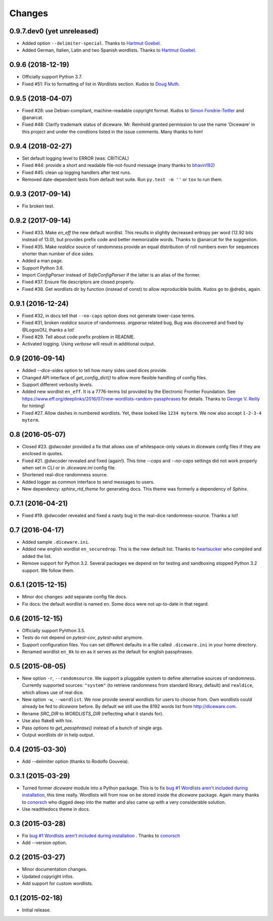 Changes
=======

0.9.7.dev0 (yet unreleased)
---------------------------

- Added option ``--delimiter-special``. Thanks to `Hartmut Goebel
  <https://crazy-compilers.com>`_.
- Added German, Italien, Latin and two Spanish wordlists. Thanks to
  `Hartmut Goebel <https://crazy-compilers.com>`_.

0.9.6 (2018-12-19)
------------------

- Officially support Python 3.7.
- Fixed #51: Fix to formatting of list in Wordlists section. Kudos to `Doug
  Muth <https://github.com/dmuth>`_.

0.9.5 (2018-04-07)
------------------

- Fixed #28: use Debian-compliant, machine-readable copyright format. Kudos to
  `Simon Fondrie-Teitler <https://github.com/simonft>`_ and @anarcat.
- Fixed #48: Clarify trademark status of diceware. Mr. Reinhold granted
  permission to use the name 'Diceware' in this project and under the condtions
  listed in the issue comments. Many thanks to him!


0.9.4 (2018-02-27)
------------------

- Set default logging level to ERROR (was: CRITICAL)
- Fixed #44: provide a short and readable file-not-found message (many thanks to
  `bhavin192 <https://github.com/bhavin192>`_)
- Fixed #45: clean up logging handlers after test runs.
- Removed date-dependent tests from default test suite. Run ``py.test -m ''``
  or ``tox`` to run them.


0.9.3 (2017-09-14)
------------------

- Fix broken test.


0.9.2 (2017-09-14)
------------------

- Fixed #33. Make `en_eff` the new default wordlist. This results in slightly
  decreased entropy per word (12.92 bits instead of 13.0), but provides prefix
  code and better memorizable words. Thanks to @anarcat for the suggestion.
- Fixed #35. Make `realdice` source of randomness provide an equal distribution
  of roll numbers even for sequences shorter than number of dice sides.
- Added a man page.
- Support Python 3.6.
- Import `ConfigParser` instead of `SafeConfigParser` if the latter is an alias
  of the former.
- Fixed #37. Ensure file descriptors are closed properly.
- Fixed #38. Get wordlists dir by function (instead of const) to allow
  reproducible builds. Kudos go to @drebs, again.


0.9.1 (2016-12-24)
------------------

- Fixed #32, in docs tell that ``--no-caps`` option does not generate
  lower-case terms.
- Fixed #31, broken `realdice` source of randomness. `argparse` related bug,
  Bug was discovered and fixed by @LogosOfJ, thanks a lot!
- Fixed #29. Tell about code prefix problem in README.
- Activated logging. Using `verbose` will result in additional output.


0.9 (2016-09-14)
----------------

- Added `--dice-sides` option to tell how many sides used dices
  provide.
- Changed API interface of `get_config_dict()` to allow more flexible
  handling of config files.
- Support different verbosity levels.
- Added new wordlist ``en_eff``. It is a 7776-terms list provided by
  the Electronic Frontier Foundation. See
  https://www.eff.org/deeplinks/2016/07/new-wordlists-random-passphrases
  for details. Thanks to `George V. Reilly
  <https://github.com/georgevreilly>`_ for hinting!
- Fixed #27. Allow dashes in numbered wordlists. Yet, these looked
  like ``1234 myterm``. We now also accept ``1-2-3-4 myterm``.


0.8 (2016-05-07)
----------------

- Closed #23. @dwcoder provided a fix that allows use of
  whitespace-only values in diceware confg files if they are enclosed
  in quotes.
- Fixed #21. @dwcoder revealed and fixed (again!). This time `--caps`
  and `--no-caps` settings did not work properly when set in CLI or in
  `.diceware.ini` config file.
- Shortened real-dice randomness source.
- Added logger as common interface to send messages to users.
- New dependency: `sphinx_rtd_theme` for generating docs. This theme
  was formerly a dependency of `Sphinx`.


0.7.1 (2016-04-21)
------------------

- Fixed #19. @dwcoder revealed and fixed a nasty bug in the real-dice
  randomness-source. Thanks a lot!


0.7 (2016-04-17)
----------------

- Added sample ``.diceware.ini``.
- Added new english wordlist ``en_securedrop``. This is the new
  default list. Thanks to `heartsucker
  <https://github.com/heartsucker>`_ who compiled and added the list.
- Remove support for Python 3.2. Several packages we depend on for testing
  and sandboxing stopped Python 3.2 support. We follow them.


0.6.1 (2015-12-15)
------------------

- Minor doc changes: add separate config file docs.
- Fix docs: the default wordlist is named ``en``. Some docs were not
  up-to-date in that regard.


0.6 (2015-12-15)
----------------

- Officially support Pyhthon 3.5.
- Tests do not depend on `pytest-cov`, `pytest-xdist` anymore.
- Support configuration files. You can set different defaults in a
  file called ``.diceware.ini`` in your home directory.
- Renamed wordlist ``en_8k`` to ``en`` as it serves as the default
  for english passphrases.


0.5 (2015-08-05)
----------------

- New option ``-r``, ``--randomsource``. We support a pluggable system
  to define alternative sources of randomness. Currently supported
  sources: ``"system"`` (to retrieve randomness from standard library,
  default) and ``realdice``, which allows use of real dice.
- New option ``-w``, ``--wordlist``. We now provide several wordlists
  for users to choose from. Own wordlists could already be fed to
  `diceware` before. By default we still use the 8192 words list from
  http://diceware.com.
- Rename `SRC_DIR` to `WORDLISTS_DIR` (reflecting what it stands for).
- Use also flake8 with tox.
- Pass `options` to `get_passphrase()` instead of a bunch of single args.
- Output wordlists dir in help output.


0.4 (2015-03-30)
----------------

- Add --delimiter option (thanks to Rodolfo Gouveia).


0.3.1 (2015-03-29)
------------------

- Turned former `diceware` module into a Python package. This is to
  fix `bug #1 Wordlists aren't included during installation
  <https://github.com/ulif/diceware/issues/1>`_, this time really.
  Wordlists will from now on be stored inside the `diceware` package.
  Again many thanks to `conorsch <https://github.com/conorsch>`_ who
  digged deep into the matter and also came up with a very considerable
  solution.
- Use readthedocs theme in docs.


0.3 (2015-03-28)
----------------

- Fix `bug #1 Wordlists aren't included during installation
  <https://github.com/ulif/diceware/issues/1>`_ . Thanks to `conorsch
  <https://github.com/conorsch>`_
- Add --version option.


0.2 (2015-03-27)
----------------

- Minor documentation changes.
- Updated copyright infos.
- Add support for custom wordlists.


0.1 (2015-02-18)
----------------

- Initial release.
